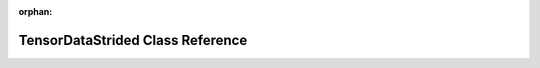 .. meta::e53cd773ebf0279032c399037d34bd40cdee8e6e98c6218fdd2b6db9b3ed6f456b28906e61522da62713cedca43ae8721b56c094383b84c1f8355711f2e8f062

:orphan:

.. title:: rocCV: roccv::TensorDataStrided Class Reference

TensorDataStrided Class Reference
=================================

.. container:: doxygen-content

   
   .. raw:: html
     :file: classroccv_1_1_tensor_data_strided.html
